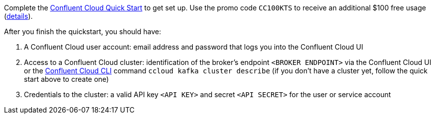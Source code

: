 Complete the link:https://docs.confluent.io/current/quickstart/cloud-quickstart/index.html[Confluent Cloud Quick Start] to get set up.
Use the promo code `CC100KTS` to receive an additional $100 free usage (https://www.confluent.io/confluent-cloud-promo-disclaimer[details]).

After you finish the quickstart, you should have:

1. A Confluent Cloud user account: email address and password that logs you into the Confluent Cloud UI
2. Access to a Confluent Cloud cluster: identification of the broker's endpoint `<BROKER ENDPOINT>` via the Confluent Cloud UI or the link:https://docs.confluent.io/current/cloud/cli/index.html[Confluent Cloud CLI] command `ccloud kafka cluster describe` (if you don't have a cluster yet, follow the quick start above to create one)
3. Credentials to the cluster: a valid API key `<API KEY>` and secret `<API SECRET>` for the user or service account

